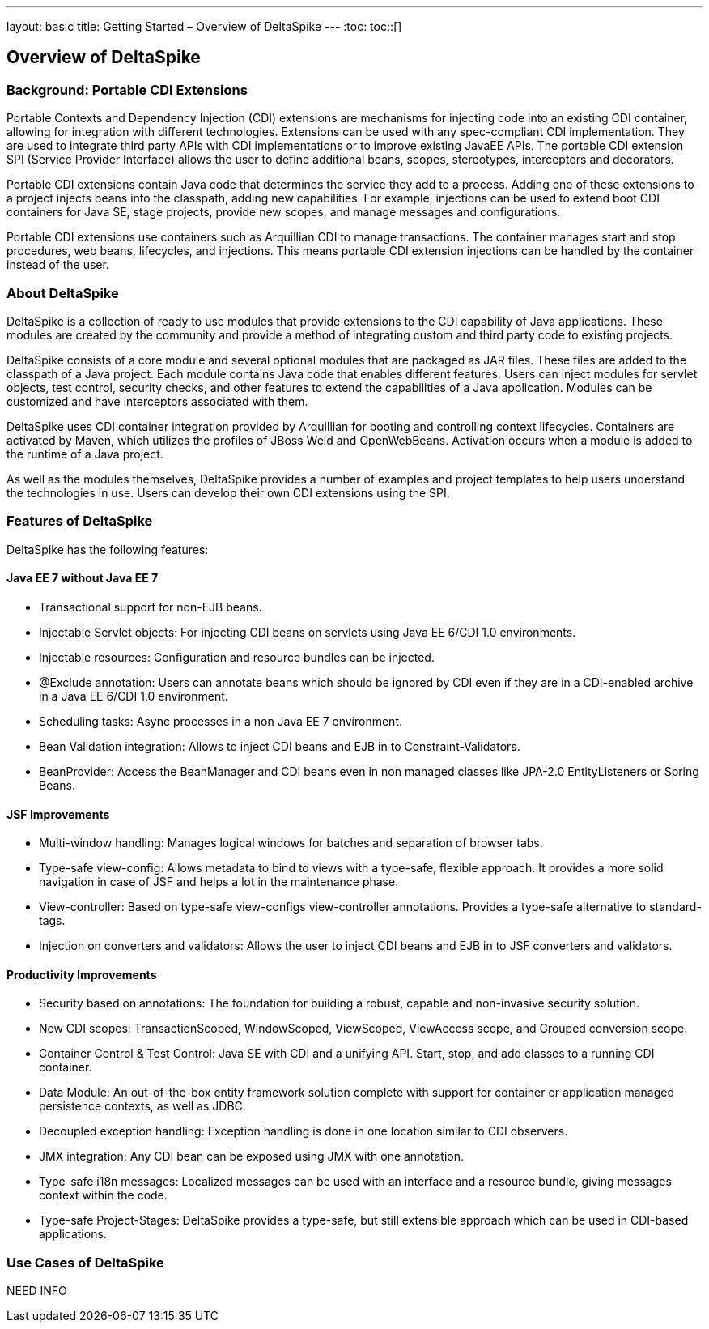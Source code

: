 ---
layout: basic
title: Getting Started – Overview of DeltaSpike
---
:toc:
toc::[]

== Overview of DeltaSpike

=== Background: Portable CDI Extensions
Portable Contexts and Dependency Injection (CDI) extensions are mechanisms for injecting code into an existing CDI container, allowing for integration with different technologies. Extensions can be used with any spec-compliant CDI implementation. They are used to integrate third party APIs with CDI implementations or to improve existing JavaEE APIs. The portable CDI extension SPI (Service Provider Interface) allows the user to define additional beans, scopes, stereotypes, interceptors and decorators.

Portable CDI extensions contain Java code that determines the service they add to a process. Adding one of these extensions to a project injects beans into the classpath, adding new capabilities. For example, injections can be used to extend boot CDI containers for Java SE, stage projects, provide new scopes, and manage messages and configurations.

Portable CDI extensions use containers such as Arquillian CDI to manage transactions. The container manages start and stop procedures, web beans, lifecycles, and injections. This means portable CDI extension injections can be handled by the container instead of the user. 


=== About DeltaSpike
DeltaSpike is a collection of ready to use modules that provide extensions to the CDI capability of Java applications. These modules are created by the community and provide a method of integrating custom and third party code to existing projects. 

DeltaSpike consists of a core module and several optional modules that are packaged as JAR files. These files are added to the classpath of a Java project. Each module contains Java code that enables different features. Users can inject modules for servlet objects, test control, security checks, and other features to extend the capabilities of a Java application. Modules can be customized and have interceptors associated with them.

DeltaSpike uses CDI container integration provided by Arquillian for booting and controlling context lifecycles. Containers are activated by Maven, which utilizes the profiles of JBoss Weld and OpenWebBeans. Activation occurs when a module is added to the runtime of a Java project.

As well as the modules themselves, DeltaSpike provides a number of examples and project templates to help users understand the technologies in use. Users can develop their own CDI extensions using the SPI.

=== Features of DeltaSpike
DeltaSpike has the following features:

==== Java EE 7 without Java EE 7

* Transactional support for non-EJB beans.

* Injectable Servlet objects: For injecting CDI beans on servlets using Java EE 6/CDI 1.0 environments.

* Injectable resources: Configuration and resource bundles can be injected.

* @Exclude annotation: Users can annotate beans which should be ignored by CDI even if they are in a CDI-enabled archive in a Java EE 6/CDI 1.0 environment.

* Scheduling tasks: Async processes in a non Java EE 7 environment.

* Bean Validation integration: Allows to inject CDI beans and EJB in to Constraint-Validators.

* BeanProvider: Access the BeanManager and CDI beans even in non managed classes like JPA-2.0 EntityListeners or Spring Beans.

==== JSF Improvements

* Multi-window handling: Manages logical windows for batches and separation of browser tabs.

* Type-safe view-config: Allows metadata to bind to views with a type-safe, flexible approach. It provides a more solid navigation in case of JSF and helps a lot in the maintenance phase.

* View-controller: Based on type-safe view-configs view-controller annotations. Provides a type-safe alternative to standard-tags.

* Injection on converters and validators: Allows the user to inject CDI beans and EJB in to JSF converters and validators.

==== Productivity Improvements

* Security based on annotations: The foundation for building a robust, capable and non-invasive security solution.

* New CDI scopes: TransactionScoped, WindowScoped, ViewScoped, ViewAccess scope, and Grouped conversion scope.

* Container Control & Test Control: Java SE with CDI and a unifying API. Start, stop, and add classes to a running CDI container.

* Data Module: An out-of-the-box entity framework solution complete with support for container or application managed persistence contexts, as well as JDBC.

* Decoupled exception handling: Exception handling is done in one location similar to CDI observers.

* JMX integration: Any CDI bean can be exposed using JMX with one annotation.

* Type-safe i18n messages: Localized messages can be used with an interface and a resource bundle, giving messages context within the code.

* Type-safe Project-Stages: DeltaSpike provides a type-safe, but still extensible approach which can be used in CDI-based applications.

=== Use Cases of DeltaSpike
NEED INFO
